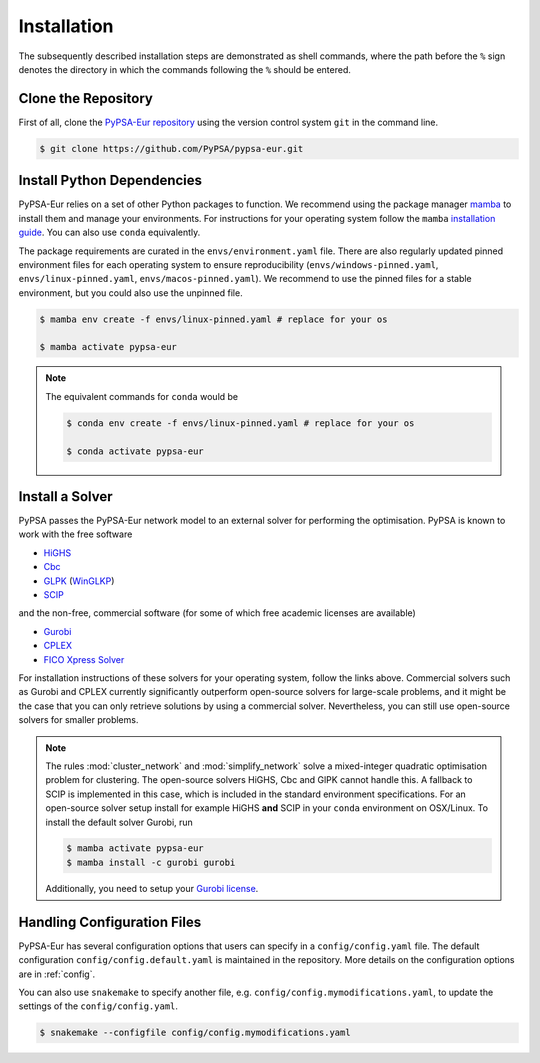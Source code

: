..
  SPDX-FileCopyrightText: 2019-2024 The PyPSA-Eur Authors

  SPDX-License-Identifier: CC-BY-4.0

.. _installation:

##########################################
Installation
##########################################

The subsequently described installation steps are demonstrated as shell commands, where the path before the ``%`` sign denotes the
directory in which the commands following the ``%`` should be entered.

Clone the Repository
====================

First of all, clone the `PyPSA-Eur repository <https://github.com/PyPSA/pypsa-eur>`__ using the version control system ``git`` in the command line.

.. code:: console

    $ git clone https://github.com/PyPSA/pypsa-eur.git


.. _deps:

Install Python Dependencies
===============================

PyPSA-Eur relies on a set of other Python packages to function.
We recommend using the package manager `mamba <https://mamba.readthedocs.io/en/latest/>`__
to install them and manage your environments. For instructions for your operating
system follow the ``mamba`` `installation guide <https://mamba.readthedocs.io/en/latest/installation/mamba-installation.html>`__.
You can also use ``conda`` equivalently.

The package requirements are curated in the ``envs/environment.yaml`` file.
There are also regularly updated pinned environment files for each operating system to
ensure reproducibility (``envs/windows-pinned.yaml``, ``envs/linux-pinned.yaml``, ``envs/macos-pinned.yaml``).
We recommend to use the pinned files for a stable environment, but you could also use
the unpinned file.

.. code:: console

    $ mamba env create -f envs/linux-pinned.yaml # replace for your os

    $ mamba activate pypsa-eur

.. note::
    The equivalent commands for ``conda`` would be

    .. code:: console

        $ conda env create -f envs/linux-pinned.yaml # replace for your os

        $ conda activate pypsa-eur


Install a Solver
================

PyPSA passes the PyPSA-Eur network model to an external solver for performing the optimisation.
PyPSA is known to work with the free software

- `HiGHS <https://highs.dev/>`__
- `Cbc <https://projects.coin-or.org/Cbc#DownloadandInstall>`__
- `GLPK <https://www.gnu.org/software/glpk/>`__ (`WinGLKP <http://winglpk.sourceforge.net/>`__)
- `SCIP <https://scipopt.github.io/PySCIPOpt/docs/html/index.html>`__

and the non-free, commercial software (for some of which free academic licenses are available)

- `Gurobi <https://www.gurobi.com/documentation/quickstart.html>`__
- `CPLEX <https://www.ibm.com/products/ilog-cplex-optimization-studio>`__
- `FICO Xpress Solver <https://www.fico.com/de/products/fico-xpress-solver>`__

For installation instructions of these solvers for your operating system, follow the links above.
Commercial solvers such as Gurobi and CPLEX currently significantly outperform open-source solvers for large-scale problems, and
it might be the case that you can only retrieve solutions by using a commercial solver.
Nevertheless, you can still use open-source solvers for smaller problems.

.. seealso::
    `Instructions how to install a solver in the documentation of PyPSA <https://pypsa.readthedocs.io/en/latest/installation.html#getting-a-solver-for-linear-optimisation>`__

.. note::
    The rules :mod:`cluster_network` and :mod:`simplify_network` solve a mixed-integer quadratic optimisation problem for clustering.
    The open-source solvers HiGHS, Cbc and GlPK cannot handle this. A fallback to SCIP is implemented in this case, which is included in the standard environment specifications.
    For an open-source solver setup install for example HiGHS **and** SCIP in your ``conda`` environment on OSX/Linux.
    To install the default solver Gurobi, run

    .. code:: console

        $ mamba activate pypsa-eur
        $ mamba install -c gurobi gurobi

    Additionally, you need to setup your `Gurobi license <https://www.gurobi.com/solutions/licensing/>`__.


.. _defaultconfig:

Handling Configuration Files
============================

PyPSA-Eur has several configuration options that users can specify in a
``config/config.yaml`` file. The default configuration
``config/config.default.yaml`` is maintained in the repository. More details on
the configuration options are in :ref:`config`.

You can also use ``snakemake`` to specify another file, e.g.
``config/config.mymodifications.yaml``, to update the settings of the ``config/config.yaml``.

.. code:: console

    $ snakemake --configfile config/config.mymodifications.yaml
